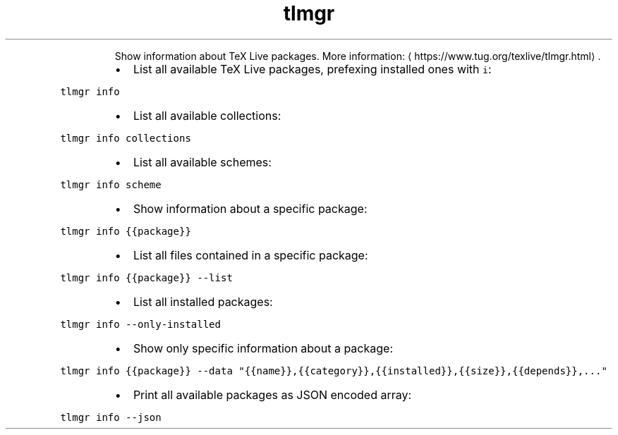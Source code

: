.TH tlmgr info
.PP
.RS
Show information about TeX Live packages.
More information: \[la]https://www.tug.org/texlive/tlmgr.html\[ra]\&.
.RE
.RS
.IP \(bu 2
List all available TeX Live packages, prefexing installed ones with \fB\fCi\fR:
.RE
.PP
\fB\fCtlmgr info\fR
.RS
.IP \(bu 2
List all available collections:
.RE
.PP
\fB\fCtlmgr info collections\fR
.RS
.IP \(bu 2
List all available schemes:
.RE
.PP
\fB\fCtlmgr info scheme\fR
.RS
.IP \(bu 2
Show information about a specific package:
.RE
.PP
\fB\fCtlmgr info {{package}}\fR
.RS
.IP \(bu 2
List all files contained in a specific package:
.RE
.PP
\fB\fCtlmgr info {{package}} \-\-list\fR
.RS
.IP \(bu 2
List all installed packages:
.RE
.PP
\fB\fCtlmgr info \-\-only\-installed\fR
.RS
.IP \(bu 2
Show only specific information about a package:
.RE
.PP
\fB\fCtlmgr info {{package}} \-\-data "{{name}},{{category}},{{installed}},{{size}},{{depends}},..."\fR
.RS
.IP \(bu 2
Print all available packages as JSON encoded array:
.RE
.PP
\fB\fCtlmgr info \-\-json\fR
